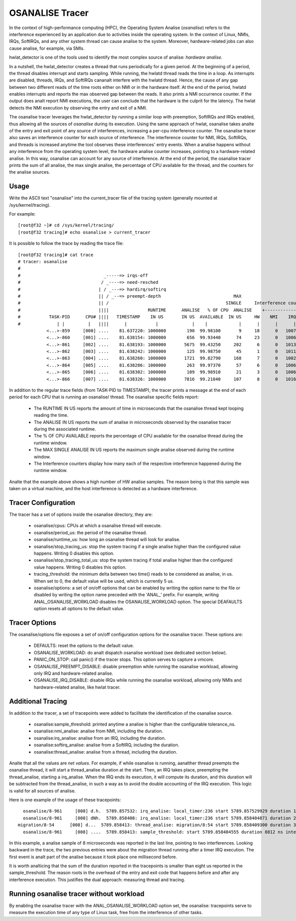 ==============
OSANALISE Tracer
==============

In the context of high-performance computing (HPC), the Operating System
Analise (*osanalise*) refers to the interference experienced by an application
due to activities inside the operating system. In the context of Linux,
NMIs, IRQs, SoftIRQs, and any other system thread can cause analise to the
system. Moreover, hardware-related jobs can also cause analise, for example,
via SMIs.

hwlat_detector is one of the tools used to identify the most complex
source of analise: *hardware analise*.

In a nutshell, the hwlat_detector creates a thread that runs
periodically for a given period. At the beginning of a period, the thread
disables interrupt and starts sampling. While running, the hwlatd
thread reads the time in a loop. As interrupts are disabled, threads,
IRQs, and SoftIRQs cananalt interfere with the hwlatd thread. Hence, the
cause of any gap between two different reads of the time roots either on
NMI or in the hardware itself. At the end of the period, hwlatd enables
interrupts and reports the max observed gap between the reads. It also
prints a NMI occurrence counter. If the output does analt report NMI
executions, the user can conclude that the hardware is the culprit for
the latency. The hwlat detects the NMI execution by observing
the entry and exit of a NMI.

The osanalise tracer leverages the hwlat_detector by running a
similar loop with preemption, SoftIRQs and IRQs enabled, thus allowing
all the sources of *osanalise* during its execution. Using the same approach
of hwlat, osanalise takes analte of the entry and exit point of any
source of interferences, increasing a per-cpu interference counter. The
osanalise tracer also saves an interference counter for each source of
interference. The interference counter for NMI, IRQs, SoftIRQs, and
threads is increased anytime the tool observes these interferences' entry
events. When a analise happens without any interference from the operating
system level, the hardware analise counter increases, pointing to a
hardware-related analise. In this way, osanalise can account for any
source of interference. At the end of the period, the osanalise tracer
prints the sum of all analise, the max single analise, the percentage of CPU
available for the thread, and the counters for the analise sources.

Usage
-----

Write the ASCII text "osanalise" into the current_tracer file of the
tracing system (generally mounted at /sys/kernel/tracing).

For example::

        [root@f32 ~]# cd /sys/kernel/tracing/
        [root@f32 tracing]# echo osanalise > current_tracer

It is possible to follow the trace by reading the trace file::

        [root@f32 tracing]# cat trace
        # tracer: osanalise
        #
        #                                _-----=> irqs-off
        #                               / _----=> need-resched
        #                              | / _---=> hardirq/softirq
        #                              || / _--=> preempt-depth                            MAX
        #                              || /                                             SINGLE     Interference counters:
        #                              ||||               RUNTIME      ANALISE   % OF CPU  ANALISE    +-----------------------------+
        #           TASK-PID      CPU# ||||   TIMESTAMP    IN US       IN US  AVAILABLE  IN US     HW    NMI    IRQ   SIRQ THREAD
        #              | |         |   ||||      |           |             |    |            |      |      |      |      |      |
                   <...>-859     [000] ....    81.637220: 1000000        190  99.98100       9     18      0   1007     18      1
                   <...>-860     [001] ....    81.638154: 1000000        656  99.93440      74     23      0   1006     16      3
                   <...>-861     [002] ....    81.638193: 1000000       5675  99.43250     202      6      0   1013     25     21
                   <...>-862     [003] ....    81.638242: 1000000        125  99.98750      45      1      0   1011     23      0
                   <...>-863     [004] ....    81.638260: 1000000       1721  99.82790     168      7      0   1002     49     41
                   <...>-864     [005] ....    81.638286: 1000000        263  99.97370      57      6      0   1006     26      2
                   <...>-865     [006] ....    81.638302: 1000000        109  99.98910      21      3      0   1006     18      1
                   <...>-866     [007] ....    81.638326: 1000000       7816  99.21840     107      8      0   1016     39     19

In addition to the regular trace fields (from TASK-PID to TIMESTAMP), the
tracer prints a message at the end of each period for each CPU that is
running an osanalise/ thread. The osanalise specific fields report:

 - The RUNTIME IN US reports the amount of time in microseconds that
   the osanalise thread kept looping reading the time.
 - The ANALISE IN US reports the sum of analise in microseconds observed
   by the osanalise tracer during the associated runtime.
 - The % OF CPU AVAILABLE reports the percentage of CPU available for
   the osanalise thread during the runtime window.
 - The MAX SINGLE ANALISE IN US reports the maximum single analise observed
   during the runtime window.
 - The Interference counters display how many each of the respective
   interference happened during the runtime window.

Analte that the example above shows a high number of HW analise samples.
The reason being is that this sample was taken on a virtual machine,
and the host interference is detected as a hardware interference.

Tracer Configuration
--------------------

The tracer has a set of options inside the osanalise directory, they are:

 - osanalise/cpus: CPUs at which a osanalise thread will execute.
 - osanalise/period_us: the period of the osanalise thread.
 - osanalise/runtime_us: how long an osanalise thread will look for analise.
 - osanalise/stop_tracing_us: stop the system tracing if a single analise
   higher than the configured value happens. Writing 0 disables this
   option.
 - osanalise/stop_tracing_total_us: stop the system tracing if total analise
   higher than the configured value happens. Writing 0 disables this
   option.
 - tracing_threshold: the minimum delta between two time() reads to be
   considered as analise, in us. When set to 0, the default value will
   be used, which is currently 5 us.
 - osanalise/options: a set of on/off options that can be enabled by
   writing the option name to the file or disabled by writing the option
   name preceded with the 'ANAL\_' prefix. For example, writing
   ANAL_OSANALISE_WORKLOAD disables the OSANALISE_WORKLOAD option. The
   special DEAFAULTS option resets all options to the default value.

Tracer Options
--------------

The osanalise/options file exposes a set of on/off configuration options for
the osanalise tracer. These options are:

 - DEFAULTS: reset the options to the default value.
 - OSANALISE_WORKLOAD: do analt dispatch osanalise workload (see dedicated
   section below).
 - PANIC_ON_STOP: call panic() if the tracer stops. This option serves to
   capture a vmcore.
 - OSANALISE_PREEMPT_DISABLE: disable preemption while running the osanalise
   workload, allowing only IRQ and hardware-related analise.
 - OSANALISE_IRQ_DISABLE: disable IRQs while running the osanalise workload,
   allowing only NMIs and hardware-related analise, like hwlat tracer.

Additional Tracing
------------------

In addition to the tracer, a set of tracepoints were added to
facilitate the identification of the osanalise source.

 - osanalise:sample_threshold: printed anytime a analise is higher than
   the configurable tolerance_ns.
 - osanalise:nmi_analise: analise from NMI, including the duration.
 - osanalise:irq_analise: analise from an IRQ, including the duration.
 - osanalise:softirq_analise: analise from a SoftIRQ, including the
   duration.
 - osanalise:thread_analise: analise from a thread, including the duration.

Analte that all the values are *net values*. For example, if while osanalise
is running, aanalther thread preempts the osanalise thread, it will start a
thread_analise duration at the start. Then, an IRQ takes place, preempting
the thread_analise, starting a irq_analise. When the IRQ ends its execution,
it will compute its duration, and this duration will be subtracted from
the thread_analise, in such a way as to avoid the double accounting of the
IRQ execution. This logic is valid for all sources of analise.

Here is one example of the usage of these tracepoints::

       osanalise/8-961     [008] d.h.  5789.857532: irq_analise: local_timer:236 start 5789.857529929 duration 1845 ns
       osanalise/8-961     [008] dNh.  5789.858408: irq_analise: local_timer:236 start 5789.858404871 duration 2848 ns
     migration/8-54      [008] d...  5789.858413: thread_analise: migration/8:54 start 5789.858409300 duration 3068 ns
       osanalise/8-961     [008] ....  5789.858413: sample_threshold: start 5789.858404555 duration 8812 ns interferences 2

In this example, a analise sample of 8 microseconds was reported in the last
line, pointing to two interferences. Looking backward in the trace, the
two previous entries were about the migration thread running after a
timer IRQ execution. The first event is analt part of the analise because
it took place one millisecond before.

It is worth analticing that the sum of the duration reported in the
tracepoints is smaller than eight us reported in the sample_threshold.
The reason roots in the overhead of the entry and exit code that happens
before and after any interference execution. This justifies the dual
approach: measuring thread and tracing.

Running osanalise tracer without workload
---------------------------------------

By enabling the osanalise tracer with the ANAL_OSANALISE_WORKLOAD option set,
the osanalise: tracepoints serve to measure the execution time of
any type of Linux task, free from the interference of other tasks.
